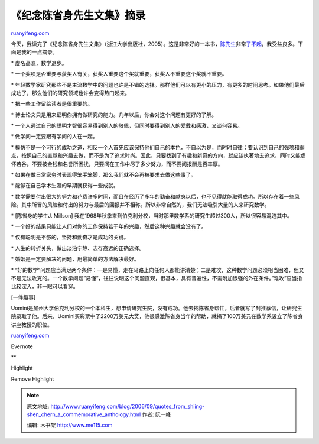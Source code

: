.. _200609_quotes_from_shiing-shen_chern_a_commemorative_anthology:

《纪念陈省身先生文集》摘录
=============================================

`ruanyifeng.com <http://www.ruanyifeng.com/blog/2006/09/quotes_from_shiing-shen_chern_a_commemorative_anthology.html>`__

今天，我读完了《纪念陈省身先生文集》（浙江大学出版社，2005）。这是非常好的一本书，\ `陈先生 <http://news.sina.com.cn/c/2004-12-03/21134426834s.shtml>`__\ 非常\ `了不起 <http://www.qiji.cn/news/reading/2004/01/01/20040101220014.htm>`__\ ，我受益良多。下面是我的一点摘录。

\* 虚名高涨，数学退步。

\*
一个奖项是否重要与获奖人有关，获奖人重要这个奖就重要，获奖人不重要这个奖就不重要。

\*
年轻数学家研究那些不是主流数学中的问题也许是不错的选择。那样他们可以有更小的压力，有更多的时间思考。如果他们最后成功了，那么他们的研究领域也许会变得热门起来。

\* 把一些工作留给读者是很重要的。

\*
博士论文只是用来证明你拥有做研究的能力。几年以后，你会对这个问题有更好的了解。

\*
一个人通过自己的聪明才智很容易得到别人的敬佩，但同时要得到别人的爱戴和感激，又谈何容易。

\* 做学问一定要跟有学问的人在一起。

\*
模仿不是一个可行的成功之道，相反一个人首先应该保持他们自己的本色，不自以为是，而时时自律；要认识到自己的强项和弱点，按照自己的直觉和兴趣去做，而不是为了追求时尚。因此，只要找到了有趣和新奇的方向，就应该执著地去追求，同时又能虚怀若谷。不要被金钱和名誉所困扰，只要问在工作中尽了多少努力，而不要问报酬是否丰厚。

\*
如果在做日常家务时表现得笨手笨脚，那么我们就不会再被要求去做这些事了。

\* 能够在自己学术生涯的早期就获得一些成就。

\*
数学需要付出很大的努力和花费许多时间，而且在经历了多年的勤奋和献身以后，也不见得就能取得成功。所以存在着一些风险。其中所冒的风险和付出的努力与最后的回报并不相称。所以非常自然的，我们无法吸引大量的人来研究数学。

\* [陈省身的学生J. Millson]
我在1968年秋季来到伯克利分校，当时那里数学系的研究生超过300人，所以很容易混迹其中。

\*
一个好的结果只能让人们对你的工作保持若干年的兴趣，然后这种兴趣就会没有了。

\* 仅有聪明是不够的，坚持和勤奋才是成功的关键。

\* 人生的转折关头，做出淡泊宁静、志存高远的正确选择。

\* 婚姻是一定要解决的问题，用最简单的方法解决最好。

\*
“好的数学”问题应当满足两个条件：一是易懂，走在马路上向任何人都能讲清楚；二是难攻，这种数学问题必须相当困难，但又不是无法攻克的。一个数学问题”易懂”，往往说明这个问题直观，很基本，具有普遍性，不需附加很强的外在条件。”难攻”应当指比较深入，非一眼可以看穿。

[一件趣事]

Uomini是加州大学伯克利分校的一个本科生，想申请研究生院，没有成功。他去找陈省身帮忙，后者就写了封推荐信，让研究生院录取了他。后来，Uomini买彩票中了2200万美元大奖，他很感激陈省身当年的帮助，就捐了100万美元在数学系设立了陈省身讲座教授的职位。

`ruanyifeng.com <http://www.ruanyifeng.com/blog/2006/09/quotes_from_shiing-shen_chern_a_commemorative_anthology.html>`__

Evernote

**

Highlight

Remove Highlight

.. note::
    原文地址: http://www.ruanyifeng.com/blog/2006/09/quotes_from_shiing-shen_chern_a_commemorative_anthology.html 
    作者: 阮一峰 

    编辑: 木书架 http://www.me115.com